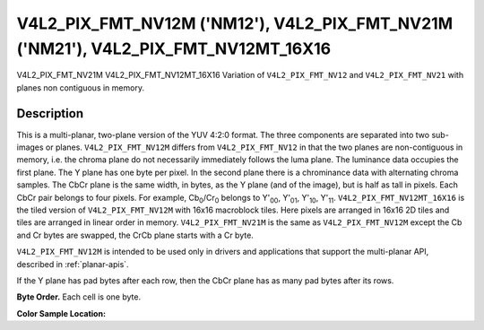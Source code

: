 .. SPDX-License-Identifier: GFDL-1.1-no-invariants-or-later

.. _V4L2-PIX-FMT-NV12M:
.. _v4l2-pix-fmt-nv12mt-16x16:
.. _V4L2-PIX-FMT-NV21M:

***********************************************************************************
V4L2_PIX_FMT_NV12M ('NM12'), V4L2_PIX_FMT_NV21M ('NM21'), V4L2_PIX_FMT_NV12MT_16X16
***********************************************************************************


V4L2_PIX_FMT_NV21M
V4L2_PIX_FMT_NV12MT_16X16
Variation of ``V4L2_PIX_FMT_NV12`` and ``V4L2_PIX_FMT_NV21`` with planes
non contiguous in memory.


Description
===========

This is a multi-planar, two-plane version of the YUV 4:2:0 format. The
three components are separated into two sub-images or planes.
``V4L2_PIX_FMT_NV12M`` differs from ``V4L2_PIX_FMT_NV12`` in that the
two planes are non-contiguous in memory, i.e. the chroma plane do not
necessarily immediately follows the luma plane. The luminance data
occupies the first plane. The Y plane has one byte per pixel. In the
second plane there is a chrominance data with alternating chroma
samples. The CbCr plane is the same width, in bytes, as the Y plane (and
of the image), but is half as tall in pixels. Each CbCr pair belongs to
four pixels. For example, Cb\ :sub:`0`/Cr\ :sub:`0` belongs to
Y'\ :sub:`00`, Y'\ :sub:`01`, Y'\ :sub:`10`, Y'\ :sub:`11`.
``V4L2_PIX_FMT_NV12MT_16X16`` is the tiled version of
``V4L2_PIX_FMT_NV12M`` with 16x16 macroblock tiles. Here pixels are
arranged in 16x16 2D tiles and tiles are arranged in linear order in
memory. ``V4L2_PIX_FMT_NV21M`` is the same as ``V4L2_PIX_FMT_NV12M``
except the Cb and Cr bytes are swapped, the CrCb plane starts with a Cr
byte.

``V4L2_PIX_FMT_NV12M`` is intended to be used only in drivers and
applications that support the multi-planar API, described in
:ref:`planar-apis`.

If the Y plane has pad bytes after each row, then the CbCr plane has as
many pad bytes after its rows.

**Byte Order.**
Each cell is one byte.

.. flat-table::
    :header-rows:  0
    :stub-columns: 0

    * - start0 + 0:
      - Y'\ :sub:`00`
      - Y'\ :sub:`01`
      - Y'\ :sub:`02`
      - Y'\ :sub:`03`
    * - start0 + 4:
      - Y'\ :sub:`10`
      - Y'\ :sub:`11`
      - Y'\ :sub:`12`
      - Y'\ :sub:`13`
    * - start0 + 8:
      - Y'\ :sub:`20`
      - Y'\ :sub:`21`
      - Y'\ :sub:`22`
      - Y'\ :sub:`23`
    * - start0 + 12:
      - Y'\ :sub:`30`
      - Y'\ :sub:`31`
      - Y'\ :sub:`32`
      - Y'\ :sub:`33`
    * -
    * - start1 + 0:
      - Cb\ :sub:`00`
      - Cr\ :sub:`00`
      - Cb\ :sub:`01`
      - Cr\ :sub:`01`
    * - start1 + 4:
      - Cb\ :sub:`10`
      - Cr\ :sub:`10`
      - Cb\ :sub:`11`
      - Cr\ :sub:`11`


**Color Sample Location:**



.. flat-table::
    :header-rows:  0
    :stub-columns: 0

    * -
      - 0
      -
      - 1
      - 2
      -
      - 3
    * - 0
      - Y
      -
      - Y
      - Y
      -
      - Y
    * -
      -
      - C
      -
      -
      - C
      -
    * - 1
      - Y
      -
      - Y
      - Y
      -
      - Y
    * -
    * - 2
      - Y
      -
      - Y
      - Y
      -
      - Y
    * -
      -
      - C
      -
      -
      -
      - C
      -
    * - 3
      - Y
      -
      - Y
      - Y
      -
      - Y
